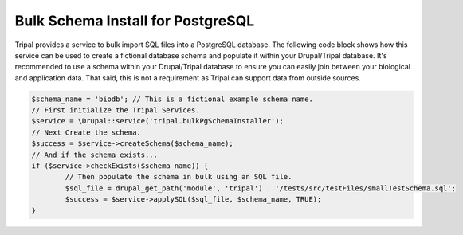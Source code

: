 
Bulk Schema Install for PostgreSQL
====================================

Tripal provides a service to bulk import SQL files into a PostgreSQL database. The following code block shows how this service can be used to create a fictional database schema and populate it within your Drupal/Tripal database. It's recommended to use a schema within your Drupal/Tripal database to ensure you can easily join between your biological and application data. That said, this is not a requirement as Tripal can support data from outside sources.

.. code-block:: php

	$schema_name = 'biodb'; // This is a fictional example schema name.
	// First initialize the Tripal Services.
	$service = \Drupal::service('tripal.bulkPgSchemaInstaller');
	// Next Create the schema.
	$success = $service->createSchema($schema_name);
	// And if the schema exists...
	if ($service->checkExists($schema_name)) {
		// Then populate the schema in bulk using an SQL file.
		$sql_file = drupal_get_path('module', 'tripal') . '/tests/src/testFiles/smallTestSchema.sql';
		$success = $service->applySQL($sql_file, $schema_name, TRUE);
	}
